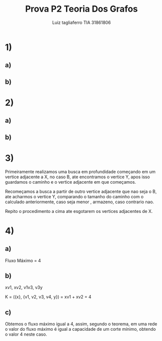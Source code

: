 #+title: Prova P2 Teoria Dos Grafos
#+author: Luiz tagliaferro TIA 31861806


* 1)

** a)
[[./img/1-a.png]]



** b)

[[./img/1-b.png]]



* 2)

** a)
[[./img/2-a.png]]

** b)
[[./img/2-b.png]]


* 3)

  Primeiramente realizamos uma busca em profundidade começando em um
  vertice adjacente a X, no caso B, ate encontramos o vertice Y, apos
  isso guardamos o caminho e o vertice adjacente em que
  começamos.

  Recomeçamos a busca a partir de outro vertice adjacente que nao seja
  o B, ate acharmos o vertice Y, comparando o tamanho do caminho com o
  calculado anteriormente, caso seja menor , armazeno, caso contrario
  nao.

  Repito o procedimento a cima ate esgotarem os vertices adjacentes de
  X.


* 4)

** a)
   Fluxo Máximo = 4

   [[./img/4-a.png]]

** b)

   xv1, xv2, v1v3, v3y

   K = ({x}, {v1, v2, v3, v4, y}) = xv1 + xv2 = 4

** c)

   Obtemos o fluxo máximo igual a 4, assim, segundo o teorema, em uma
   rede o valor do fluxo máximo é igual a capacidade de um corte
   mínimo, obtendo o valor 4 neste caso.
